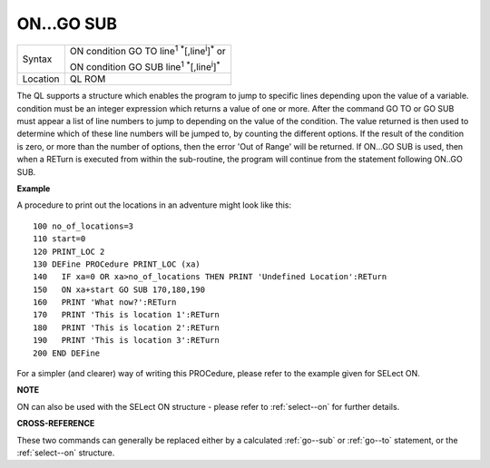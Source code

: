 ..  _on...go--sub:

ON...GO SUB
===========

+----------+------------------------------------------------------------------------------+
| Syntax   | ON condition GO TO line\ :sup:`1` :sup:`\*`\ [,line\ :sup:`i`]\ :sup:`\*` or |
|          |                                                                              |
|          | ON condition GO SUB line\ :sup:`1` :sup:`\*`\ [,line\ :sup:`i`]\ :sup:`\*`   |
+----------+------------------------------------------------------------------------------+
| Location | QL ROM                                                                       |
+----------+------------------------------------------------------------------------------+

The QL supports a structure which enables the program to jump to
specific lines depending upon the value of a variable. condition must be
an integer expression which returns a value of one or more. After the
command GO TO or GO SUB must appear a list of line numbers to jump to
depending on the value of the condition. The value returned is then used
to determine which of these line numbers will be jumped to, by counting
the different options. If the result of the condition is zero, or more
than the number of options, then the error 'Out of Range' will be
returned. If ON...GO SUB is used, then when a RETurn is executed from
within the sub-routine, the program will continue from the statement
following ON..GO SUB.

**Example**

A procedure to print out the locations in an adventure might look like
this::

    100 no_of_locations=3
    110 start=0
    120 PRINT_LOC 2
    130 DEFine PROCedure PRINT_LOC (xa)
    140   IF xa=0 OR xa>no_of_locations THEN PRINT 'Undefined Location':RETurn
    150   ON xa+start GO SUB 170,180,190
    160   PRINT 'What now?':RETurn
    170   PRINT 'This is location 1':RETurn
    180   PRINT 'This is location 2':RETurn
    190   PRINT 'This is location 3':RETurn
    200 END DEFine

For a simpler (and clearer) way of writing this PROCedure, please refer
to the example given for SELect ON.

**NOTE**

ON can also be used with the SELect ON structure - please refer to
:ref:`select--on` for further details.

**CROSS-REFERENCE**

These two commands can generally be replaced either by a calculated
:ref:`go--sub` or :ref:`go--to`
statement, or the :ref:`select--on` structure.
